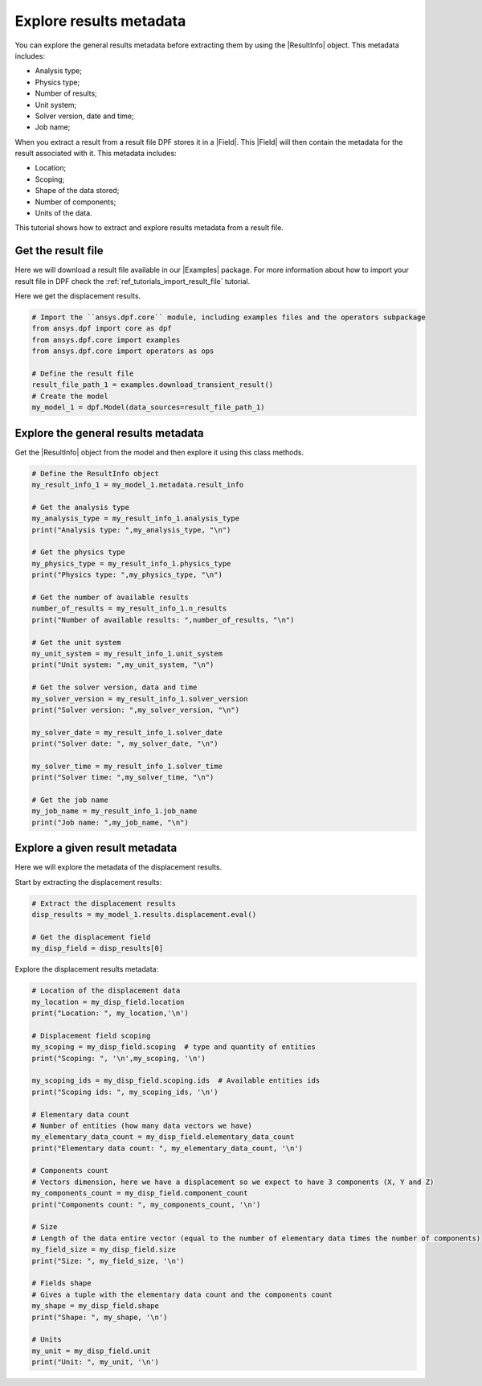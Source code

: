 .. _ref_tutorials_extract_and_explore_results_metadata:

========================
Explore results metadata
========================

.. |Field| replace:: :class:`Field<ansys.dpf.core.field.Field>`
.. |Examples| replace:: :mod:`Examples<ansys.dpf.core.examples>`
.. |ResultInfo| replace:: :class:`ResultInfo<ansys.dpf.core.result_info.ResultInfo>`

You can explore the general results metadata before extracting them by using
the |ResultInfo| object. This metadata includes:

- Analysis type;
- Physics type;
- Number of results;
- Unit system;
- Solver version, date and time;
- Job name;

When you extract a result from a result file DPF stores it in a |Field|.
This |Field| will then contain the metadata for the result associated with it.
This metadata includes:

- Location;
- Scoping;
- Shape of the data stored;
- Number of components;
- Units of the data.

This tutorial shows how to extract and explore results metadata from a result file.

Get the result file
-------------------

Here we will download a  result file available in our |Examples| package.
For more information about how to import your result file in DPF check
the :ref:`ref_tutorials_import_result_file` tutorial.

Here we get the displacement results.

.. code-block:: python

    # Import the ``ansys.dpf.core`` module, including examples files and the operators subpackage
    from ansys.dpf import core as dpf
    from ansys.dpf.core import examples
    from ansys.dpf.core import operators as ops

    # Define the result file
    result_file_path_1 = examples.download_transient_result()
    # Create the model
    my_model_1 = dpf.Model(data_sources=result_file_path_1)

Explore the general results metadata
------------------------------------

Get the |ResultInfo| object from the model and then explore it using this class methods.

.. code-block:: python

    # Define the ResultInfo object
    my_result_info_1 = my_model_1.metadata.result_info

    # Get the analysis type
    my_analysis_type = my_result_info_1.analysis_type
    print("Analysis type: ",my_analysis_type, "\n")

    # Get the physics type
    my_physics_type = my_result_info_1.physics_type
    print("Physics type: ",my_physics_type, "\n")

    # Get the number of available results
    number_of_results = my_result_info_1.n_results
    print("Number of available results: ",number_of_results, "\n")

    # Get the unit system
    my_unit_system = my_result_info_1.unit_system
    print("Unit system: ",my_unit_system, "\n")

    # Get the solver version, data and time
    my_solver_version = my_result_info_1.solver_version
    print("Solver version: ",my_solver_version, "\n")

    my_solver_date = my_result_info_1.solver_date
    print("Solver date: ", my_solver_date, "\n")

    my_solver_time = my_result_info_1.solver_time
    print("Solver time: ",my_solver_time, "\n")

    # Get the job name
    my_job_name = my_result_info_1.job_name
    print("Job name: ",my_job_name, "\n")

.. rst-class:: sphx-glr-script-out

 .. jupyter-execute::
    :hide-code:

    from ansys.dpf import core as dpf
    from ansys.dpf.core import examples
    from ansys.dpf.core import operators as ops
    result_file_path_1 = examples.download_transient_result()
    my_model_1 = dpf.Model(data_sources=result_file_path_1)
    my_result_info_1 = my_model_1.metadata.result_info
    my_analysis_type = my_result_info_1.analysis_type
    print("Analysis type: ",my_analysis_type, "\n")
    my_physics_type = my_result_info_1.physics_type
    print("Physics type: ",my_physics_type, "\n")
    number_of_results = my_result_info_1.n_results
    print("Number of available results: ",number_of_results, "\n")
    my_unit_system = my_result_info_1.unit_system
    print("Unit system: ",my_unit_system, "\n")
    my_solver_version = my_result_info_1.solver_version
    print("Solver version: ",my_solver_version, "\n")
    my_solver_date = my_result_info_1.solver_date
    print("Solver date: ", my_solver_date, "\n")
    my_solver_time = my_result_info_1.solver_time
    print("Solver time: ",my_solver_time, "\n")
    my_job_name = my_result_info_1.job_name
    print("Job name: ",my_job_name, "\n")

Explore a given result metadata
-------------------------------

Here we will explore the metadata of the displacement results.

Start by extracting the displacement results:

.. code-block:: python

    # Extract the displacement results
    disp_results = my_model_1.results.displacement.eval()

    # Get the displacement field
    my_disp_field = disp_results[0]

Explore the displacement results metadata:

.. code-block:: python

    # Location of the displacement data
    my_location = my_disp_field.location
    print("Location: ", my_location,'\n')

    # Displacement field scoping
    my_scoping = my_disp_field.scoping  # type and quantity of entities
    print("Scoping: ", '\n',my_scoping, '\n')

    my_scoping_ids = my_disp_field.scoping.ids  # Available entities ids
    print("Scoping ids: ", my_scoping_ids, '\n')

    # Elementary data count
    # Number of entities (how many data vectors we have)
    my_elementary_data_count = my_disp_field.elementary_data_count
    print("Elementary data count: ", my_elementary_data_count, '\n')

    # Components count
    # Vectors dimension, here we have a displacement so we expect to have 3 components (X, Y and Z)
    my_components_count = my_disp_field.component_count
    print("Components count: ", my_components_count, '\n')

    # Size
    # Length of the data entire vector (equal to the number of elementary data times the number of components)
    my_field_size = my_disp_field.size
    print("Size: ", my_field_size, '\n')

    # Fields shape
    # Gives a tuple with the elementary data count and the components count
    my_shape = my_disp_field.shape
    print("Shape: ", my_shape, '\n')

    # Units
    my_unit = my_disp_field.unit
    print("Unit: ", my_unit, '\n')

.. rst-class:: sphx-glr-script-out

 .. jupyter-execute::
    :hide-code:

    # Extract the displacement results
    disp_results = my_model_1.results.displacement.eval()

    # Get the displacement field
    my_disp_field = disp_results[0]

    # Location of the displacement data
    my_location = my_disp_field.location
    print("Location: ", my_location,'\n')

    # Displacement field scoping
    my_scoping = my_disp_field.scoping  # type and quantity of entities
    print("Scoping: ", '\n',my_scoping, '\n')

    my_scoping_ids = my_disp_field.scoping.ids  # Available entities ids
    print("Scoping ids: ", my_scoping_ids, '\n')

    # Elementary data count
    # Number of entities (how many data vectors we have)
    my_elementary_data_count = my_disp_field.elementary_data_count
    print("Elementary data count: ", my_elementary_data_count, '\n')

    # Components count
    # Vectors dimension, here we have a displacement so we expect to have 3 components (X, Y and Z)
    my_components_count = my_disp_field.component_count
    print("Components count: ", my_components_count, '\n')

    # Size
    # Length of the data entire vector (equal to the number of elementary data times the number of components)
    my_field_size = my_disp_field.size
    print("Size: ", my_field_size, '\n')

    # Fields shape
    # Gives a tuple with the elementary data count and the components count
    my_shape = my_disp_field.shape
    print("Shape: ", my_shape, '\n')

    # Units
    my_unit = my_disp_field.unit
    print("Unit: ", my_unit, '\n')